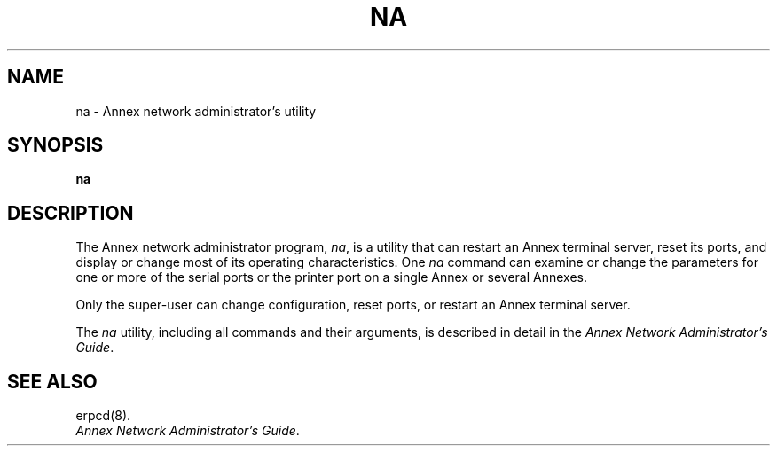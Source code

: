 '''
'''	$Header: /annex/common/src/./na/RCS/na.8,v 1.6 1993/10/07 10:04:42 emond Rel $
'''
.ig xy
.TH NA 1M ANNEX
.xy
.ie '\*(sy'V' .TH NA 1M ANNEX
.el .TH NA 8 ANNEX
'''
.if'\*(BU''\{
.ift .ds BU \\s-2\\(bu\\s0
.ifn .ds BU o\}
.if'\*Q''\{
.ds Q \&``
.ds U \&''\}
'''
.SH NAME
na \- Annex network administrator's utility
.\"To "na " "Annex network administrator's utility
.SH SYNOPSIS
.B na
.SH DESCRIPTION
The Annex network administrator program,
.IR na ,
is a utility that can restart an Annex terminal server, reset its ports,
and display or change most of its operating characteristics.  One
.I na
command can examine or change the parameters for one or more of the
serial ports or the printer port on a single Annex or several Annexes.
.PP
Only the super-user can change configuration, reset ports, or
restart an Annex terminal server.
.PP
.if '\*(sy'V' \{
.PP
Some of
.IR na 's
more typical actions can be performed with the
.I modtty
subcommand of the
.IR sysadm (1)
command.
\}
.PP
The 
.I na
utility, including all commands and their arguments, is
described in detail in the 
.IR "Annex Network Administrator's Guide" .
.SH SEE ALSO
.ie '\*(sy'V' \{
sysadm(1), erpcd(1M).
\}
.el erpcd(8).
.br
.IR "Annex Network Administrator's Guide" .

